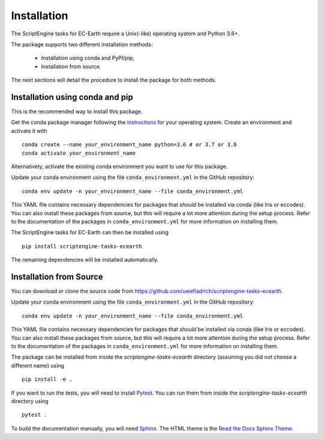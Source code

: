 ************
Installation
************

The ScriptEngine tasks for EC-Earth require a Unix(-like) operating system and Python 3.6+.

The package supports two different installation methods:

    * Installation using conda and PyPI/pip;
    * Installation from source.

The next sections will detail the procedure to install the package for both methods.

.. highlight:: bash

Installation using conda and pip
================================

This is the recommended way to install this package.

Get the conda package manager following the `instructions`_ for your operating system. 
Create an environment and activate it with 

::

    conda create --name your_environment_name python=3.6 # or 3.7 or 3.8
    conda activate your_environment_name

Alternatively, activate the existing conda environment you want to use for this package.

Update your conda environment using the file ``conda_environment.yml`` in the GitHub repository::

    conda env update -n your_environment_name --file conda_environment.yml

This YAML file contains necessary dependencies for packages that *should* be installed via conda (like Iris or eccodes).
You can also install these packages from source, but this will require a lot more attention during the setup process. 
Refer to the documentation of the packages in ``conda_environment.yml`` for more information on installing them.

The ScriptEngine tasks for EC-Earth can then be installed using

::

    pip install scriptengine-tasks-ecearth

The remaining dependencies will be installed automatically.


Installation from Source
========================

You can download or clone the source code from https://github.com/uwefladrich/scriptengine-tasks-ecearth.

Update your conda environment using the file ``conda_environment.yml`` in the GitHub repository::

    conda env update -n your_environment_name --file conda_environment.yml

This YAML file contains necessary dependencies for packages that *should* be installed via conda (like Iris or eccodes).
You can also install these packages from source, but this will require a lot more attention during the setup process. 
Refer to the documentation of the packages in ``conda_environment.yml`` for more information on installing them.

The package can be installed from inside the *scriptengine-tasks-ecearth* directory (assuming you did not choose a different name) using

::

    pip install -e .

If you want to run the tests, you will need to install Pytest_.
You can run them from inside the *scriptengine-tasks-ecearth* directory using

:: 

    pytest .

To build the documentation manually, you will need Sphinx_.
The HTML theme is the `Read the Docs Sphinx Theme`_.

.. _instructions: https://docs.conda.io/projects/conda/en/latest/user-guide/install/
.. _on GitHub: https://github.com/uwefladrich/scriptengine
.. _Pytest: https://docs.pytest.org/en/latest
.. _Sphinx: https://www.sphinx-doc.org/
.. _Read the Docs Sphinx Theme:  https://sphinx-rtd-theme.readthedocs.io/en/stable/index.html
